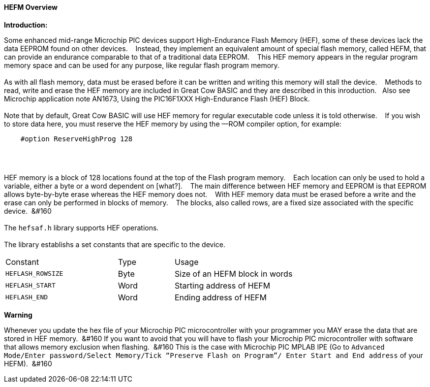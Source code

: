 ==== HEFM Overview

*Introduction:*

Some enhanced mid-range Microchip PIC devices support High-Endurance Flash Memory (HEF), some of these devices lack the data EEPROM found on other devices.&#160;&#160;&#160;
Instead, they implement an equivalent amount of special flash memory, called HEFM, that can provide an endurance comparable to that of a traditional data EEPROM.&#160;&#160;&#160;
This HEF memory appears in the regular program memory space and can be used for any purpose, like regular flash program memory.&#160;&#160;&#160;
{empty} +
{empty} +
As with all flash memory, data must be erased before it can be written and writing this memory will stall the device.&#160;&#160;&#160;
Methods to read, write and erase the HEF memory are included in Great Cow BASIC and they are described in this inroduction.&#160;&#160;&#160;Also see Microchip application note AN1673, Using the PIC16F1XXX High-Endurance Flash (HEF) Block.
{empty} +
{empty} +
Note that by default, Great Cow BASIC will use HEF memory for regular executable code unless it is told otherwise.&#160;&#160;&#160;
If you wish to store data here, you must reserve the HEF memory by using the —ROM compiler option, for example:

----
    #option ReserveHighProg 128
----
{empty} +
{empty} +

HEF memory is a block of 128 locations found at the top of the Flash program memory.&#160;&#160;&#160;
Each location can only be used to hold a variable, either a byte or a word dependent on [what?].&#160;&#160;&#160;
The main difference between HEF memory and EEPROM is that EEPROM allows byte-by-byte erase whereas the HEF memory does not.&#160;&#160;&#160;
With HEF memory data must be erased before a write and the erase can only be performed in blocks of memory.&#160;&#160;&#160;
The blocks, also called rows, are a fixed size associated with the specific device.&#160;&#160;&#160
{empty} +
{empty} +
The `hefsaf.h` library supports HEF operations.
{empty} +
{empty} +
The library establishs a set constants that are specific to the device.

[cols="2,^1,3",width="80%"]
|===
|Constant
|Type
|Usage

|`HEFLASH_ROWSIZE`
|Byte
|Size of an HEFM block in words

|`HEFLASH_START`
|Word
|Starting address of HEFM

|`HEFLASH_END`
|Word
|Ending address of HEFM
|===


*Warning*

Whenever you update the hex file of your Microchip PIC microcontroller with your programmer you MAY erase the data that are stored in HEF memory.&#160;&#160;&#160
If you want to avoid that you will have to flash your Microchip PIC microcontroller with software that allows memory exclusion when flashing.&#160;&#160;&#160
This is the case with Microchip PIC MPLAB IPE (Go to `Advanced Mode/Enter password/Select Memory/Tick “Preserve Flash on Program”/
Enter Start and End address` of your HEFM).&#160;&#160;&#160


